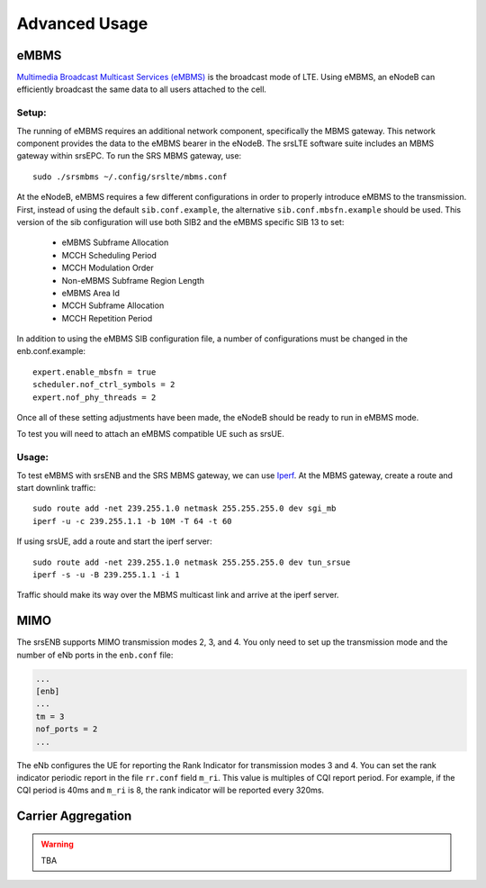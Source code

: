 .. _enb_advanced:

Advanced Usage
==============

eMBMS
*****

`Multimedia Broadcast Multicast Services (eMBMS) <https://www.sharetechnote.com/html/Handbook_LTE_MBSFN.html>`_ is the broadcast mode of LTE. Using eMBMS, an eNodeB can efficiently broadcast the same data to all users attached to the cell.


Setup:
------

The running of eMBMS requires an additional network component, specifically the MBMS gateway. This network component provides the data to the eMBMS bearer in the eNodeB. The srsLTE software suite includes an MBMS gateway within srsEPC. To run the SRS MBMS gateway, use::

  sudo ./srsmbms ~/.config/srslte/mbms.conf


At the eNodeB, eMBMS requires a few different configurations in order to properly introduce eMBMS to the transmission. First, instead of using the default ``sib.conf.example``, the alternative ``sib.conf.mbsfn.example`` should be used. This version of the sib configuration will use both SIB2 and the eMBMS specific SIB 13 to set:

   * eMBMS Subframe Allocation
   * MCCH Scheduling Period
   * MCCH Modulation Order
   * Non-eMBMS Subframe Region Length
   * eMBMS Area Id
   * MCCH Subframe Allocation
   * MCCH Repetition Period

In addition to using the eMBMS SIB configuration file, a number of configurations must be changed in the enb.conf.example::

  expert.enable_mbsfn = true
  scheduler.nof_ctrl_symbols = 2
  expert.nof_phy_threads = 2

Once all of these setting adjustments have been made, the eNodeB should be ready to run in eMBMS mode.

To test you will need to attach an eMBMS compatible UE such as srsUE.

Usage:
------

To test eMBMS with srsENB and the SRS MBMS gateway, we can use `Iperf <https://en.wikipedia.org/wiki/Iperf>`_. At the MBMS gateway, create a route and start downlink traffic::

 sudo route add -net 239.255.1.0 netmask 255.255.255.0 dev sgi_mb
 iperf -u -c 239.255.1.1 -b 10M -T 64 -t 60

If using srsUE, add a route and start the iperf server::

 sudo route add -net 239.255.1.0 netmask 255.255.255.0 dev tun_srsue
 iperf -s -u -B 239.255.1.1 -i 1


Traffic should make its way over the MBMS multicast link and arrive at the iperf server.


MIMO
****

The srsENB supports MIMO transmission modes 2, 3, and 4. You only need to set up the transmission mode and the number of eNb ports in the ``enb.conf`` file:

.. code::

  ...
  [enb]
  ...
  tm = 3
  nof_ports = 2
  ...
  
The eNb configures the UE for reporting the Rank Indicator for transmission modes 3 and 4. You can set the rank indicator periodic report in the file ``rr.conf`` field ``m_ri``. This value is multiples of CQI report period. For example, if the CQI period is 40ms and ``m_ri`` is 8, the rank indicator will be reported every 320ms.


Carrier Aggregation
*******************

.. warning::


  TBA


